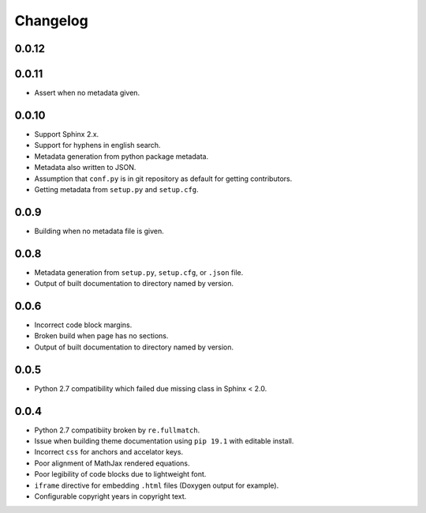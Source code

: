 Changelog
=========

0.0.12
------

0.0.11
------
- |fixed| Assert when no metadata given.

0.0.10
------
- |added| Support Sphinx 2.x.
- |added| Support for hyphens in english search.
- |added| Metadata generation from python package metadata.
- |added| Metadata also written to JSON.
- |added| Assumption that ``conf.py`` is in git repository as default for getting contributors.
- |removed| Getting metadata from ``setup.py`` and ``setup.cfg``.

0.0.9
-----
- |fixed| Building when no metadata file is given.

0.0.8
-----
- |added| Metadata generation from ``setup.py``, ``setup.cfg``, or ``.json`` file.
- |removed| Output of built documentation to directory named by version.

0.0.6
-----
- |fixed| Incorrect code block margins.
- |fixed| Broken build when page has no sections.
- |added| Output of built documentation to directory named by version.

0.0.5
-----
- |fixed| Python 2.7 compatibility which failed due missing class in Sphinx < 2.0.

0.0.4
-----
- |fixed| Python 2.7 compatibiity broken by ``re.fullmatch``.
- |fixed| Issue when building theme documentation using ``pip 19.1`` with editable install.
- |fixed| Incorrect ``css`` for anchors and accelator keys.
- |fixed| Poor alignment of MathJax rendered equations.
- |fixed| Poor legibility of code blocks due to lightweight font.
- |added| ``iframe`` directive for embedding ``.html`` files (Doxygen output for example).
- |added| Configurable copyright years in copyright text.

.. |fixed| image:: https://img.shields.io/badge/-fixed-success.svg
              :class: badge
.. |added| image:: https://img.shields.io/badge/-added-seagreen.svg
              :class: badge
.. |changed| image:: https://img.shields.io/badge/-changed-informational.svg
                :class: badge
.. |removed| image:: https://img.shields.io/badge/-removed-slategrey.svg
                :class: badge
.. |deprecated| image:: https://img.shields.io/badge/-deprecated-lightgrey.svg
                   :class: badge
.. |security| image:: https://img.shields.io/badge/-security-tomato.svg
                 :class: badge
